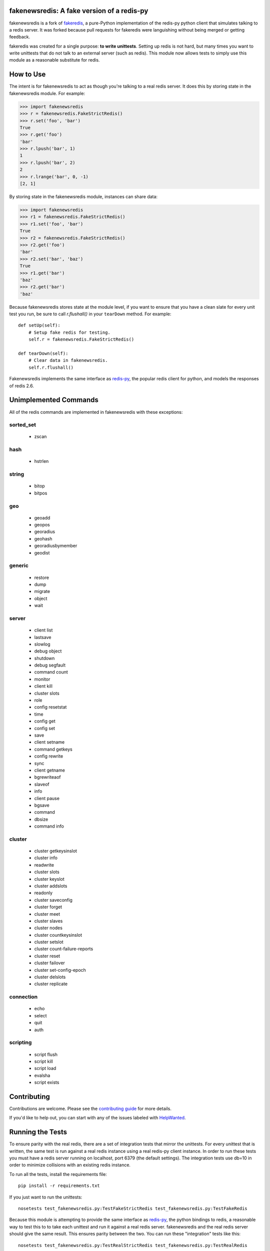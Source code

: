 fakenewsredis: A fake version of a redis-py
===========================================

.. image:: https://secure.travis-ci.org/ska-sa/fakenewsredis.svg?branch=master
   :target: http://travis-ci.org/ska-sa/fakenewsredis


.. image:: https://coveralls.io/repos/ska-sa/fakenewsredis/badge.svg?branch=master
   :target: https://coveralls.io/r/ska-sa/fakenewsredis


fakenewsredis is a fork of `fakeredis`_, a pure-Python implementation of the
redis-py python client that simulates talking to a redis server. It was forked
because pull requests for fakeredis were languishing without being merged or
getting feedback.

fakeredis was created for a single
purpose: **to write unittests**.  Setting up redis is not hard, but
many times you want to write unittests that do not talk to an external server
(such as redis).  This module now allows tests to simply use this
module as a reasonable substitute for redis.


How to Use
==========

The intent is for fakenewsredis to act as though you're talking to a real
redis server.  It does this by storing state in the fakenewsredis module.
For example:

.. code-block:: python

  >>> import fakenewsredis
  >>> r = fakenewsredis.FakeStrictRedis()
  >>> r.set('foo', 'bar')
  True
  >>> r.get('foo')
  'bar'
  >>> r.lpush('bar', 1)
  1
  >>> r.lpush('bar', 2)
  2
  >>> r.lrange('bar', 0, -1)
  [2, 1]

By storing state in the fakenewsredis module, instances can share
data:

.. code-block:: python

  >>> import fakenewsredis
  >>> r1 = fakenewsredis.FakeStrictRedis()
  >>> r1.set('foo', 'bar')
  True
  >>> r2 = fakenewsredis.FakeStrictRedis()
  >>> r2.get('foo')
  'bar'
  >>> r2.set('bar', 'baz')
  True
  >>> r1.get('bar')
  'baz'
  >>> r2.get('bar')
  'baz'

Because fakenewsredis stores state at the module level, if you
want to ensure that you have a clean slate for every unit
test you run, be sure to call `r.flushall()` in your
``tearDown`` method.  For example::

    def setUp(self):
        # Setup fake redis for testing.
        self.r = fakenewsredis.FakeStrictRedis()

    def tearDown(self):
        # Clear data in fakenewsredis.
        self.r.flushall()


Fakenewsredis implements the same interface as `redis-py`_, the
popular redis client for python, and models the responses
of redis 2.6.

Unimplemented Commands
======================

All of the redis commands are implemented in fakenewsredis with
these exceptions:


sorted_set
----------

 * zscan


hash
----

 * hstrlen


string
------

 * bitop
 * bitpos


geo
---

 * geoadd
 * geopos
 * georadius
 * geohash
 * georadiusbymember
 * geodist


generic
-------

 * restore
 * dump
 * migrate
 * object
 * wait


server
------

 * client list
 * lastsave
 * slowlog
 * debug object
 * shutdown
 * debug segfault
 * command count
 * monitor
 * client kill
 * cluster slots
 * role
 * config resetstat
 * time
 * config get
 * config set
 * save
 * client setname
 * command getkeys
 * config rewrite
 * sync
 * client getname
 * bgrewriteaof
 * slaveof
 * info
 * client pause
 * bgsave
 * command
 * dbsize
 * command info



cluster
-------

 * cluster getkeysinslot
 * cluster info
 * readwrite
 * cluster slots
 * cluster keyslot
 * cluster addslots
 * readonly
 * cluster saveconfig
 * cluster forget
 * cluster meet
 * cluster slaves
 * cluster nodes
 * cluster countkeysinslot
 * cluster setslot
 * cluster count-failure-reports
 * cluster reset
 * cluster failover
 * cluster set-config-epoch
 * cluster delslots
 * cluster replicate


connection
----------

 * echo
 * select
 * quit
 * auth


scripting
---------

 * script flush
 * script kill
 * script load
 * evalsha
 * script exists


Contributing
============

Contributions are welcome.  Please see the `contributing guide`_ for
more details.

If you'd like to help out, you can start with any of the issues
labeled with `HelpWanted`_.


Running the Tests
=================

To ensure parity with the real redis, there are a set of integration tests
that mirror the unittests.  For every unittest that is written, the same
test is run against a real redis instance using a real redis-py client
instance.  In order to run these tests you must have a redis server running
on localhost, port 6379 (the default settings).  The integration tests use
db=10 in order to minimize collisions with an existing redis instance.


To run all the tests, install the requirements file::

    pip install -r requirements.txt

If you just want to run the unittests::

    nosetests test_fakenewsredis.py:TestFakeStrictRedis test_fakenewsredis.py:TestFakeRedis

Because this module is attempting to provide the same interface as `redis-py`_,
the python bindings to redis, a reasonable way to test this to to take each
unittest and run it against a real redis server.  fakenewsredis and the real redis
server should give the same result.  This ensures parity between the two.  You
can run these "integration" tests like this::

    nosetests test_fakenewsredis.py:TestRealStrictRedis test_fakenewsredis.py:TestRealRedis

In terms of implementation, ``TestRealRedis`` is a subclass of
``TestFakeRedis`` that overrides a factory method to create
an instance of ``redis.Redis`` (an actual python client for redis)
instead of ``fakenewsredis.FakeStrictRedis``.

To run both the unittests and the "integration" tests, run::

    nosetests

If redis is not running and you try to run tests against a real redis server,
these tests will have a result of 'S' for skipped.

There are some tests that test redis blocking operations that are somewhat
slow.  If you want to skip these tests during day to day development,
they have all been tagged as 'slow' so you can skip them by running::

    nosetests -a '!slow'


Revision history
================

0.9.5
-----
This release makes a start on supporting Lua scripting:
- `#9 <https://github.com/ska-sa/fakenewsredis/pull/9>`_ Add support for StrictRedis.eval for Lua scripts

0.9.4
-----
This is a minor bugfix and optimization release:
- `#5 <https://github.com/ska-sa/fakenewsredis/issues/5>`_ Update to match redis-py 2.10.6
- `#7 <https://github.com/ska-sa/fakenewsredis/issues/7>`_ Set with invalid expiry time should not set key
- Avoid storing useless expiry times in hashes and sorted sets
- Improve the performance of bulk zadd

0.9.3
-----
This is a minor bugfix release:
- `#6 <https://github.com/ska-sa/fakenewsredis/pull/6>`_ Fix iteration over pubsub list
- `#3 <https://github.com/ska-sa/fakenewsredis/pull/3>`_ Preserve expiry time when mutating keys
- Fixes to typos and broken links in documentation

0.9.2
-----
This is the first release of fakenewsredis, based on `fakeredis`_ 0.9.0, with the following features and fixes:

- fakeredis `#78 <https://github.com/jamesls/fakeredis/issues/78>`_ Behaviour of transaction() does not match redis-py
- fakeredis `#79 <https://github.com/jamesls/fakeredis/issues/79>`_ Implement redis-py's .lock()
- fakeredis `#90 <https://github.com/jamesls/fakeredis/issues/90>`_ HINCRBYFLOAT changes hash value type to float
- fakeredis `#101 <https://github.com/jamesls/fakeredis/issues/101>`_ Should raise an error when attempting to get a key holding a list)
- fakeredis `#146 <https://github.com/jamesls/fakeredis/issues/146>`_ Pubsub messages and channel names are forced to be ASCII strings on Python 2
- fakeredis `#163 <https://github.com/jamesls/fakeredis/issues/163>`_ getset does not to_bytes the value
- fakeredis `#165 <https://github.com/jamesls/fakeredis/issues/165>`_ linsert implementation is incomplete
- fakeredis `#128 <https://github.com/jamesls/fakeredis/pull/128>`_ Remove `_ex_keys` mapping
- fakeredis `#139 <https://github.com/jamesls/fakeredis/pull/139>`_ Fixed all flake8 errors and added flake8 to Travis CI
- fakeredis `#166 <https://github.com/jamesls/fakeredis/pull/166>`_ Add type checking
- fakeredis `#168 <https://github.com/jamesls/fakeredis/pull/168>`_ Use repr to encode floats in to_bytes

.. _fakeredis: https://github.com/jamesls/fakeredis
.. _redis-py: http://redis-py.readthedocs.org/en/latest/index.html
.. _contributing guide: https://github.com/ska-sa/fakenewsredis/blob/master/CONTRIBUTING.rst
.. _HelpWanted: https://github.com/ska-sa/fakenewsredis/issues?q=is%3Aissue+is%3Aopen+label%3AHelpWanted
